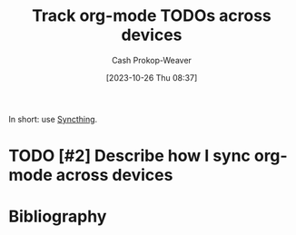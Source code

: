 :PROPERTIES:
:ID:       dfdbbec2-dd72-47bf-a450-2de66cfd8755
:LAST_MODIFIED: [2023-10-26 Thu 08:38]
:END:
#+title: Track org-mode TODOs across devices
#+hugo_custom_front_matter: :slug "dfdbbec2-dd72-47bf-a450-2de66cfd8755"
#+author: Cash Prokop-Weaver
#+date: [2023-10-26 Thu 08:37]
#+filetags: :hastodo:concept:

In short: use [[https://syncthing.net/][Syncthing]].

* TODO [#2] Describe how I sync org-mode across devices
* Flashcards :noexport:
* Bibliography
#+print_bibliography:

